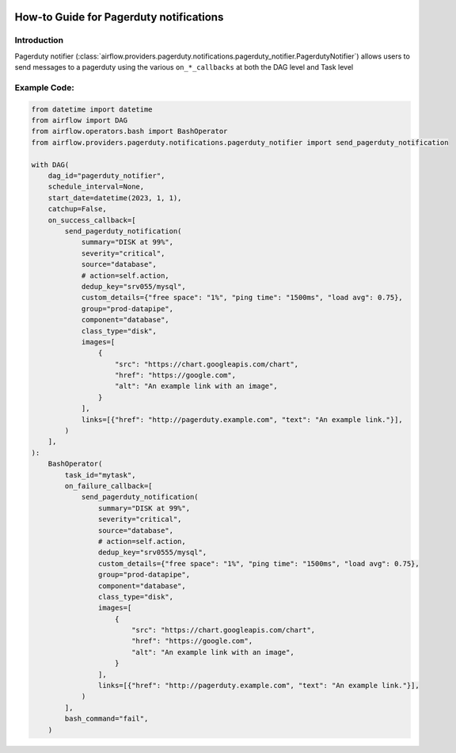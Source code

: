  .. Licensed to the Apache Software Foundation (ASF) under one
    or more contributor license agreements.  See the NOTICE file
    distributed with this work for additional information
    regarding copyright ownership.  The ASF licenses this file
    to you under the Apache License, Version 2.0 (the
    "License"); you may not use this file except in compliance
    with the License.  You may obtain a copy of the License at

 ..   http://www.apache.org/licenses/LICENSE-2.0

 .. Unless required by applicable law or agreed to in writing,
    software distributed under the License is distributed on an
    "AS IS" BASIS, WITHOUT WARRANTIES OR CONDITIONS OF ANY
    KIND, either express or implied.  See the License for the
    specific language governing permissions and limitations
    under the License.

How-to Guide for Pagerduty notifications
========================================

Introduction
------------
Pagerduty notifier (:class:`airflow.providers.pagerduty.notifications.pagerduty_notifier.PagerdutyNotifier`) allows users to send
messages to a pagerduty using the various ``on_*_callbacks`` at both the DAG level and Task level

Example Code:
-------------

.. code-block:: python

    from datetime import datetime
    from airflow import DAG
    from airflow.operators.bash import BashOperator
    from airflow.providers.pagerduty.notifications.pagerduty_notifier import send_pagerduty_notification

    with DAG(
        dag_id="pagerduty_notifier",
        schedule_interval=None,
        start_date=datetime(2023, 1, 1),
        catchup=False,
        on_success_callback=[
            send_pagerduty_notification(
                summary="DISK at 99%",
                severity="critical",
                source="database",
                # action=self.action,
                dedup_key="srv055/mysql",
                custom_details={"free space": "1%", "ping time": "1500ms", "load avg": 0.75},
                group="prod-datapipe",
                component="database",
                class_type="disk",
                images=[
                    {
                        "src": "https://chart.googleapis.com/chart",
                        "href": "https://google.com",
                        "alt": "An example link with an image",
                    }
                ],
                links=[{"href": "http://pagerduty.example.com", "text": "An example link."}],
            )
        ],
    ):
        BashOperator(
            task_id="mytask",
            on_failure_callback=[
                send_pagerduty_notification(
                    summary="DISK at 99%",
                    severity="critical",
                    source="database",
                    # action=self.action,
                    dedup_key="srv0555/mysql",
                    custom_details={"free space": "1%", "ping time": "1500ms", "load avg": 0.75},
                    group="prod-datapipe",
                    component="database",
                    class_type="disk",
                    images=[
                        {
                            "src": "https://chart.googleapis.com/chart",
                            "href": "https://google.com",
                            "alt": "An example link with an image",
                        }
                    ],
                    links=[{"href": "http://pagerduty.example.com", "text": "An example link."}],
                )
            ],
            bash_command="fail",
        )
